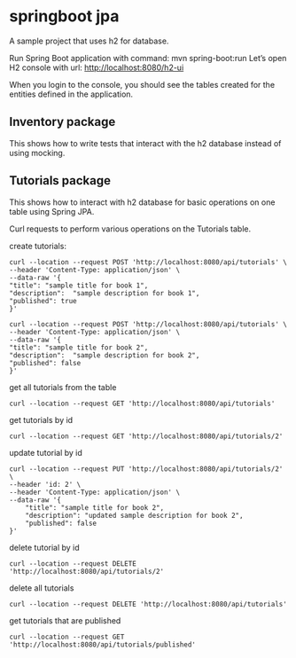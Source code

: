 * springboot jpa

A sample project that uses h2 for database.


Run Spring Boot application with command: mvn spring-boot:run
Let’s open H2 console with url: http://localhost:8080/h2-ui

When you login to the console, you should see the tables created for the entities defined in the application.

** Inventory package

This shows how to write tests that interact with the h2 database instead of using mocking.

** Tutorials package

This shows how to interact with h2 database for basic operations on one table using Spring JPA.

Curl requests to perform various operations on the Tutorials table.

create tutorials:
#+begin_src 
curl --location --request POST 'http://localhost:8080/api/tutorials' \
--header 'Content-Type: application/json' \
--data-raw '{
"title": "sample title for book 1",
"description":  "sample description for book 1",
"published": true
}'

curl --location --request POST 'http://localhost:8080/api/tutorials' \
--header 'Content-Type: application/json' \
--data-raw '{
"title": "sample title for book 2",
"description":  "sample description for book 2",
"published": false
}'
#+end_src

get all tutorials from the table
#+begin_src 
curl --location --request GET 'http://localhost:8080/api/tutorials'
#+end_src

get tutorials by id
#+begin_src 
curl --location --request GET 'http://localhost:8080/api/tutorials/2'
#+end_src

update tutorial by id
#+begin_src 
curl --location --request PUT 'http://localhost:8080/api/tutorials/2' \
--header 'id: 2' \
--header 'Content-Type: application/json' \
--data-raw '{
    "title": "sample title for book 2",
    "description": "updated sample description for book 2",
    "published": false
}'
#+end_src

delete tutorial by id
#+begin_src 
curl --location --request DELETE 'http://localhost:8080/api/tutorials/2'
#+end_src

delete all tutorials
#+begin_src 
curl --location --request DELETE 'http://localhost:8080/api/tutorials'
#+end_src

get tutorials that are published
#+begin_src 
curl --location --request GET 'http://localhost:8080/api/tutorials/published'
#+end_src
